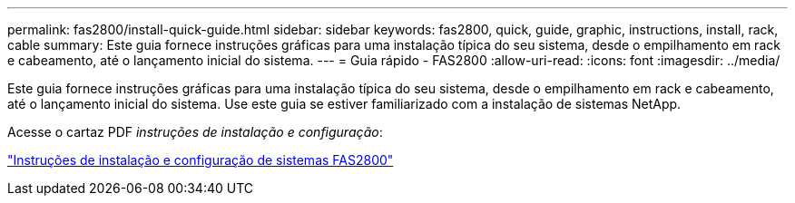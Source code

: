 ---
permalink: fas2800/install-quick-guide.html 
sidebar: sidebar 
keywords: fas2800, quick, guide, graphic, instructions, install, rack, cable 
summary: Este guia fornece instruções gráficas para uma instalação típica do seu sistema, desde o empilhamento em rack e cabeamento, até o lançamento inicial do sistema. 
---
= Guia rápido - FAS2800
:allow-uri-read: 
:icons: font
:imagesdir: ../media/


[role="lead"]
Este guia fornece instruções gráficas para uma instalação típica do seu sistema, desde o empilhamento em rack e cabeamento, até o lançamento inicial do sistema. Use este guia se estiver familiarizado com a instalação de sistemas NetApp.

Acesse o cartaz PDF _instruções de instalação e configuração_:

link:../media/PDF/Jan_2024_Rev4_FAS2800_ISI_IEOPS-1479.pdf["Instruções de instalação e configuração de sistemas FAS2800"]
